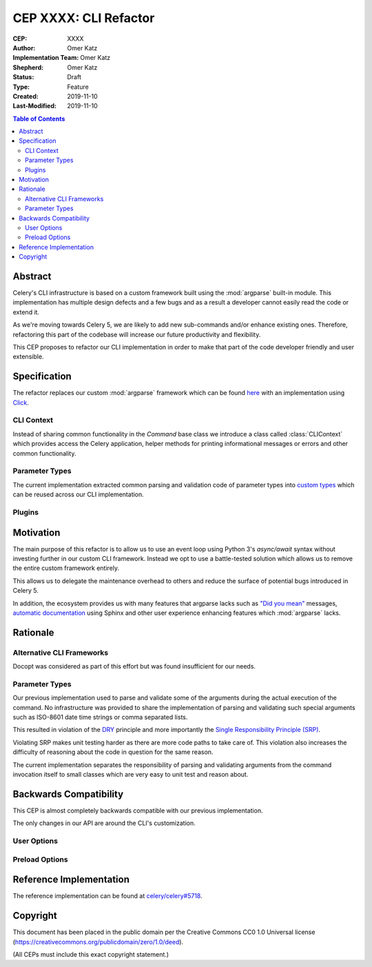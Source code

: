 ======================
CEP XXXX: CLI Refactor
======================

:CEP: XXXX
:Author: Omer Katz
:Implementation Team: Omer Katz
:Shepherd: Omer Katz
:Status: Draft
:Type: Feature
:Created: 2019-11-10
:Last-Modified: 2019-11-10

.. contents:: Table of Contents
   :depth: 3
   :local:

Abstract
========

Celery's CLI infrastructure is based on a custom framework built using the :mod:`argparse` built-in module.
This implementation has multiple design defects and a few bugs and as a result a developer cannot easily read the code
or extend it.

As we're moving towards Celery 5, we are likely to add new sub-commands and/or enhance existing ones.
Therefore, refactoring this part of the codebase will increase our future productivity and flexibility.

This CEP proposes to refactor our CLI implementation in order to make that part of the code developer friendly
and user extensible.

Specification
=============

The refactor replaces our custom :mod:`argparse` framework which can be found `here <https://github.com/celery/celery/tree/dc03b6d342a8008d123c97cb889d19add485f8a2/celery/bin>`_
with an implementation using Click_.

CLI Context
-----------

Instead of sharing common functionality in the `Command` base class we introduce a class called :class:`CLIContext`
which provides access the Celery application, helper methods for printing informational messages or errors
and other common functionality.

Parameter Types
---------------

The current implementation extracted common parsing and validation code of parameter types into
`custom types <https://click.palletsprojects.com/en/7.x/parameters/#implementing-custom-types>`_ which can be reused
across our CLI implementation.

Plugins
-------

Motivation
==========

The main purpose of this refactor is to allow us to use an event loop using Python 3's `async/await` syntax
without investing further in our custom CLI framework.
Instead we opt to use a battle-tested solution which allows us to remove the entire custom framework entirely.

This allows us to delegate the maintenance overhead to others and reduce the surface of potential bugs introduced in
Celery 5.

In addition, the ecosystem provides us with many features that argparse lacks such as `"Did you mean" <https://github.com/click-contrib/click-didyoumean>`_ messages,
`automatic documentation <https://github.com/click-contrib/sphinx-click>`_ using Sphinx and other user experience
enhancing features which :mod:`argparse` lacks.

Rationale
=========

Alternative CLI Frameworks
--------------------------

Docopt was considered as part of this effort but was found insufficient for our needs.

Parameter Types
---------------

Our previous implementation used to parse and validate some of the arguments during the actual execution of the command.
No infrastructure was provided to share the implementation of parsing and validating such special arguments such as
ISO-8601 date time strings or comma separated lists.

This resulted in violation of the `DRY <https://en.wikipedia.org/wiki/Don%27t_repeat_yourself>`_ principle and
more importantly the `Single Responsibility Principle (SRP) <https://en.wikipedia.org/wiki/Single_responsibility_principle>`_.

Violating SRP makes unit testing harder as there are more code paths to take care of.
This violation also increases the difficulty of reasoning about the code in question for the same reason.

The current implementation separates the responsibility of parsing and validating arguments from the command invocation
itself to small classes which are very easy to unit test and reason about.

Backwards Compatibility
=======================

This CEP is almost completely backwards compatible with our previous implementation.

The only changes in our API are around the CLI's customization.

User Options
------------

Preload Options
---------------

Reference Implementation
========================

The reference implementation can be found at `celery/celery#5718 <https://github.com/celery/celery/pull/5718>`_.

Copyright
=========

This document has been placed in the public domain per the Creative Commons
CC0 1.0 Universal license (https://creativecommons.org/publicdomain/zero/1.0/deed).

(All CEPs must include this exact copyright statement.)

.. _Click: https://click.palletsprojects.com/